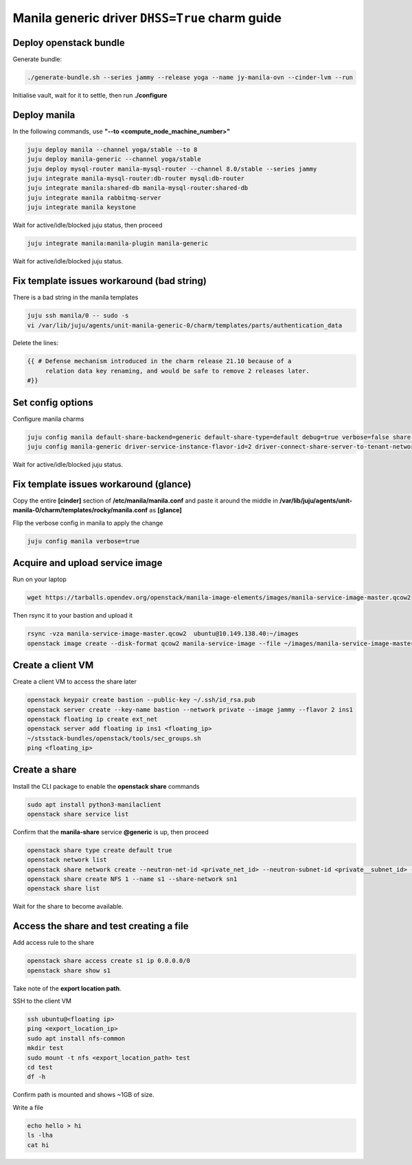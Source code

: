 ===============================================
Manila generic driver ``DHSS=True`` charm guide
===============================================

Deploy openstack bundle
=======================

Generate bundle:

.. code-block:: console

  ./generate-bundle.sh --series jammy --release yoga --name jy-manila-ovn --cinder-lvm --run

Initialise vault, wait for it to settle, then run **./configure**

Deploy manila
=============

In the following commands, use **"--to <compute_node_machine_number>"**

.. code-block:: console

  juju deploy manila --channel yoga/stable --to 8
  juju deploy manila-generic --channel yoga/stable
  juju deploy mysql-router manila-mysql-router --channel 8.0/stable --series jammy
  juju integrate manila-mysql-router:db-router mysql:db-router
  juju integrate manila:shared-db manila-mysql-router:shared-db
  juju integrate manila rabbitmq-server
  juju integrate manila keystone

Wait for active/idle/blocked juju status, then proceed

.. code-block:: console

  juju integrate manila:manila-plugin manila-generic

Wait for active/idle/blocked juju status.

Fix template issues workaround (bad string)
===========================================

There is a bad string in the manila templates

.. code-block:: console

  juju ssh manila/0 -- sudo -s
  vi /var/lib/juju/agents/unit-manila-generic-0/charm/templates/parts/authentication_data

Delete the lines:

.. code-block:: console

  {{ # Defense mechanism introduced in the charm release 21.10 because of a
       relation data key renaming, and would be safe to remove 2 releases later.
  #}}

Set config options
==================

Configure manila charms

.. code-block:: console

  juju config manila default-share-backend=generic default-share-type=default debug=true verbose=false share-protocols=NFS
  juju config manila-generic driver-service-instance-flavor-id=2 driver-connect-share-server-to-tenant-network=false driver-service-instance-password=manila driver-auth-type=password

Wait for active/idle/blocked juju status.

Fix template issues workaround (glance)
=======================================

Copy the entire **[cinder]** section of **/etc/manila/manila.conf** and paste it around the middle in **/var/lib/juju/agents/unit-manila-0/charm/templates/rocky/manila.conf** as **[glance]**

Flip the verbose config in manila to apply the change

.. code-block:: console

  juju config manila verbose=true

Acquire and upload service image
================================

Run on your laptop

.. code-block:: console

  wget https://tarballs.opendev.org/openstack/manila-image-elements/images/manila-service-image-master.qcow2

Then rsync it to your bastion and upload it

.. code-block:: console

  rsync -vza manila-service-image-master.qcow2  ubuntu@10.149.138.40:~/images
  openstack image create --disk-format qcow2 manila-service-image --file ~/images/manila-service-image-master.qcow2

Create a client VM
==================

Create a client VM to access the share later

.. code-block:: console

  openstack keypair create bastion --public-key ~/.ssh/id_rsa.pub
  openstack server create --key-name bastion --network private --image jammy --flavor 2 ins1
  openstack floating ip create ext_net
  openstack server add floating ip ins1 <floating_ip>
  ~/stsstack-bundles/openstack/tools/sec_groups.sh
  ping <floating_ip>

Create a share
==============

Install the CLI package to enable the **openstack share** commands

.. code-block:: console

  sudo apt install python3-manilaclient
  openstack share service list

Confirm that the **manila-share** service **@generic** is up, then proceed

.. code-block:: console

  openstack share type create default true
  openstack network list
  openstack share network create --neutron-net-id <private_net_id> --neutron-subnet-id <private__subnet_id> --name sn1
  openstack share create NFS 1 --name s1 --share-network sn1
  openstack share list

Wait for the share to become available.

Access the share and test creating a file
=========================================

Add access rule to the share

.. code-block:: console

  openstack share access create s1 ip 0.0.0.0/0
  openstack share show s1

Take note of the **export location path**.

SSH to the client VM

.. code-block:: console

  ssh ubuntu@<floating ip>
  ping <export_location_ip>
  sudo apt install nfs-common
  mkdir test
  sudo mount -t nfs <export_location_path> test
  cd test
  df -h

Confirm path is mounted and shows ~1GB of size.

Write a file

.. code-block:: console

  echo hello > hi
  ls -lha
  cat hi
